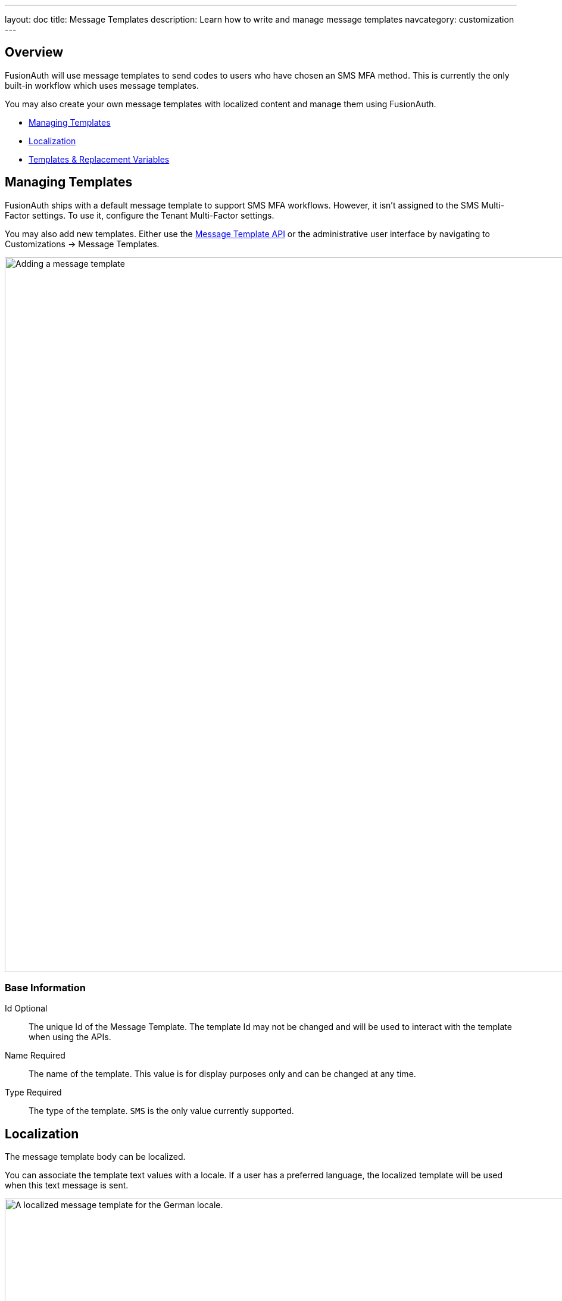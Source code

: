 ---
layout: doc
title: Message Templates
description: Learn how to write and manage message templates
navcategory: customization
---

:sectnumlevels: 0

== Overview

FusionAuth will use message templates to send codes to users who have chosen an SMS MFA method. This is currently the only built-in workflow which uses message templates.

You may also create your own message templates with localized content and manage them using FusionAuth.

* <<Managing Templates>>
* <<Localization>>
* <<Templates & Replacement Variables>>

== Managing Templates

FusionAuth ships with a default message template to support SMS MFA workflows. However, it isn't assigned to the SMS Multi-Factor settings. To use it, configure the Tenant Multi-Factor settings.

You may also add new templates. Either use the link:/docs/v1/tech/apis/message-templates[Message Template API] or the administrative user interface by navigating to [breadcrumb]#Customizations -> Message Templates#.

image::email-templates/add-message-template.png[Adding a message template,width=1200]

=== Base Information

[.api]
[field]#Id# [optional]#Optional#::
The unique Id of the Message Template. The template Id may not be changed and will be used to interact with the template when using the APIs.

[field]#Name# [required]#Required#::
The name of the template. This value is for display purposes only and can be changed at any time.

[field]#Type# [required]#Required#::
The type of the template. `SMS` is the only value currently supported.

== Localization

The message template body can be localized.

You can associate the template text values with a locale. If a user has a preferred language, the localized template will be used when this text message is sent.

image::email-templates/localize-message-template.png[A localized message template for the German locale.,width=1200]

== Templates & Replacement Variables

The message template body supports replacement variables. This means place holders can be inserted and the value will be calculated at the time the message template is rendered and sent to a user.

Most templates will contain the User object as returned on the Retrieve User API. This means you can utilize any value found on the User object such as email, first name, last name, etc.

Below you will find each stock template that FusionAuth ships for reference. The available replacement values will be outlined below for each template.

* <<Default Two Factor Request>>

== Default Two Factor Request

.Message
[source,text]
----
Two Factor Code: ${code}
----

=== Replacement Variables

[.api]
[field]#application# [type]#[Application]#::
The Application object, see the link:/docs/v1/tech/apis/applications[Application API] for field definitions.

[field]#code# [type]#[String]#::
A code that the user must provide to complete multi-factor authentication.

[field]#email# [type]#[String]#::
Email address associated with the `user`.

[field]#mobilePhone# [type]#[String]#::
Mobile phone number associated with the `user`.

[field]#tenant# [type]#[Tenant]#::
The Tenant object, see the link:/docs/v1/tech/apis/tenants[Tenant API] for field definitions.

[field]#user# [type]#[User]#::
The User object, see the link:/docs/v1/tech/apis/users[User API] for field definitions of a User.
